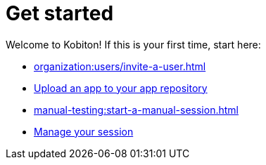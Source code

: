 = Get started
:navtitle: Get started

Welcome to Kobiton! If this is your first time, start here:

* xref:organization:users/invite-a-user.adoc[]
* xref:apps:upload-an-app/using-the-kobiton-portal.adoc[Upload an app to your app repository]
* xref:manual-testing:start-a-manual-session.adoc[]
* xref:session-explorer:manage-sessions.adoc[Manage your session]
